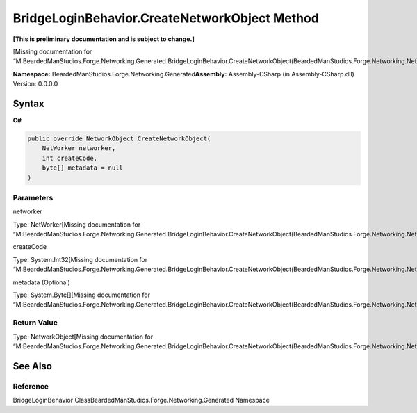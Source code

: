 BridgeLoginBehavior.CreateNetworkObject Method
==============================================

**[This is preliminary documentation and is subject to change.]**

[Missing documentation for
“M:BeardedManStudios.Forge.Networking.Generated.BridgeLoginBehavior.CreateNetworkObject(BeardedManStudios.Forge.Networking.NetWorker,System.Int32,System.Byte[])”]

**Namespace:** BeardedManStudios.Forge.Networking.Generated\ **Assembly:** Assembly-CSharp
(in Assembly-CSharp.dll) Version: 0.0.0.0

Syntax
------

**C#**\ 

.. code:: c#

   public override NetworkObject CreateNetworkObject(
       NetWorker networker,
       int createCode,
       byte[] metadata = null
   )

Parameters
~~~~~~~~~~

 

.. raw:: html

   <dl>

.. raw:: html

   <dt>

networker

.. raw:: html

   </dt>

.. raw:: html

   <dd>

Type: NetWorker[Missing documentation for
“M:BeardedManStudios.Forge.Networking.Generated.BridgeLoginBehavior.CreateNetworkObject(BeardedManStudios.Forge.Networking.NetWorker,System.Int32,System.Byte[])”]

.. raw:: html

   </dd>

.. raw:: html

   <dt>

createCode

.. raw:: html

   </dt>

.. raw:: html

   <dd>

Type: System.Int32[Missing documentation for
“M:BeardedManStudios.Forge.Networking.Generated.BridgeLoginBehavior.CreateNetworkObject(BeardedManStudios.Forge.Networking.NetWorker,System.Int32,System.Byte[])”]

.. raw:: html

   </dd>

.. raw:: html

   <dt>

metadata (Optional)

.. raw:: html

   </dt>

.. raw:: html

   <dd>

Type: System.Byte[][Missing documentation for
“M:BeardedManStudios.Forge.Networking.Generated.BridgeLoginBehavior.CreateNetworkObject(BeardedManStudios.Forge.Networking.NetWorker,System.Int32,System.Byte[])”]

.. raw:: html

   </dd>

.. raw:: html

   </dl>

Return Value
~~~~~~~~~~~~

Type: NetworkObject[Missing documentation for
“M:BeardedManStudios.Forge.Networking.Generated.BridgeLoginBehavior.CreateNetworkObject(BeardedManStudios.Forge.Networking.NetWorker,System.Int32,System.Byte[])”]

See Also
--------

Reference
~~~~~~~~~

BridgeLoginBehavior ClassBeardedManStudios.Forge.Networking.Generated
Namespace

